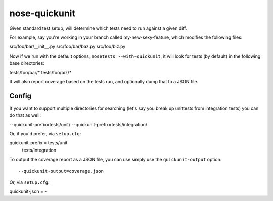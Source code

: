nose-quickunit
==============

Given standard test setup, will determine which tests need to run against a given diff.

For example, say you're working in your branch called my-new-sexy-feature, which modifies the following files::

src/foo/bar/__init__.py
src/foo/bar/baz.py
src/foo/biz.py

Now if we run with the default options, ``nosetests --with-quickunit``, it will look for tests (by default) in
the following base directories::

tests/foo/bar/*
tests/foo/biz/*

It will also report coverage based on the tests run, and optionally dump that to a JSON file.

Config
------

If you want to support multiple directories for searching (let's say you break up unittests from integration tests)
you can do that as well:

--quickunit-prefix=tests/unit/ --quickunit-prefix=tests/integration/

Or, if you'd prefer, via ``setup.cfg``::

quickunit-prefix = tests/unit
                   tests/integration

To output the coverage report as a JSON file, you can use simply use the ``quickunit-output`` option::

--quickunit-output=coverage.json

Or, via ``setup.cfg``::

quickunit-json = -